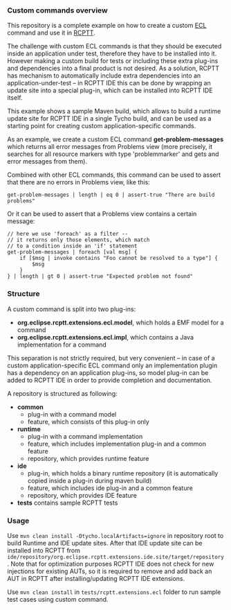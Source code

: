 *** Custom commands overview
This repository is a complete example on how to create a custom [[http://git.eclipse.org/c/rcptt/org.eclipse.rcptt.git/tree/ecl][ECL]] command and use it in [[https://www.eclipse.org/rcptt/][RCPTT]].


The challenge with custom ECL commands is that they should be executed inside an application under test, therefore they have to be installed into it. However making a custom build for tests or including these extra plug-ins and dependencies into a final product is not desired. As a solution, RCPTT has mechanism to automatically include extra dependencies into an application-under-test -- in RCPTT IDE this can be done by wrapping an update site into a special plug-in, which can be installed into RCPTT IDE itself.

This example shows a sample Maven build, which allows to build a runtime update site for RCPTT IDE in a single Tycho build, and can be used as a starting point for creating custom application-specific commands.

As an example, we create a custom ECL command *get-problem-messages* which returns all error messages from Problems view (more precisely, it searches for all resource markers with type 'problemmarker' and gets and error messages from them).

Combined with other ECL commands, this command can be used to assert that there are no errors in Problems view, like this:

#+BEGIN_SRC none
get-problem-messages | length | eq 0 | assert-true "There are build problems"
#+END_SRC

Or it can be used to assert that a Problems view contains a certain message:
#+BEGIN_SRC none
// here we use 'foreach' as a filter --
// it returns only those elements, which match
// to a condition inside an 'if' statement
get-problem-messages | foreach [val msg] {
	if [$msg | invoke contains "Foo cannot be resolved to a type"] {
		$msg
	}
} | length | gt 0 | assert-true "Expected problem not found"
#+END_SRC

*** Structure

A custom command is split into two plug-ins:
- *org.eclipse.rcptt.extensions.ecl.model*, which holds a EMF model for a command
- *org.eclipse.rcptt.extensions.ecl.impl*, which contains a Java implementation for a command

This separation is not strictly required, but very convenient -- in case of a custom application-specific ECL command only an implementation plugin has a dependency on an application plug-ins, so model plug-in can be added to RCPTT IDE in order to provide completion and documentation.

A repository is structured as following:
- *common*
  - plug-in with a command model
  - feature, which consists of this plug-in only
- *runtime*
  - plug-in with a command implementation
  - feature, which includes implementation plug-in and a common feature
  - repository, which provides runtime feature
- *ide*
  - plug-in, which holds a binary runtime repository (it is automatically copied inside a plug-in during maven build)
  - feature, which includes ide plug-in and a common feature
  - repository, which provides IDE feature
- *tests* contains sample RCPTT tests

*** Usage
    Use =mvn clean install -Dtycho.localArtifacts=ignore= in repository root to build Runtime and IDE update sites. After that IDE update site can be installed into RCPTT from =ide/repository/org.eclipse.rcptt.extensions.ide.site/target/repository=. Note that for optimization purposes RCPTT IDE does not check for new injections for existing AUTs, so it is required to remove and add back an AUT in RCPTT after installing/updating RCPTT IDE extensions.

    Use =mvn clean install= in =tests/rcptt.extensions.ecl= folder to run sample test cases using custom command.
